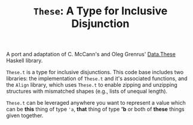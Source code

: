 #+TITLE: =These=: A Type for Inclusive Disjunction

A port and adaptation of C. McCann's and Oleg Grenrus' [[http://hackage.haskell.org/package/these][Data.These]] Haskell
library.

=These.t= is a type for inclusive disjunctions. This code base includes two
libraries: the implementation of =These.t= and it's associated functions, and
the =Align= library, which uses =These.t= to enable zipping and unzipping
structures with mismatched shapes (e.g., lists of unequal length).

=These.t= can be leveraged anywhere you want to represent a value which can be
*this* thing of type ='a=, *that* thing of type *'b* or both of *these* things
given together.
